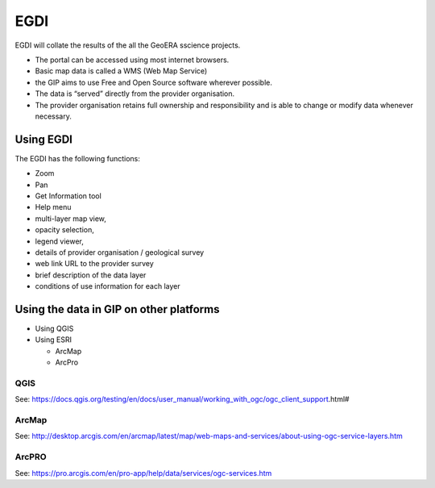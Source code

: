 EGDI
========

EGDI will collate the results of the all the GeoERA sscience projects.

- The portal can be accessed using most internet browsers.
- Basic map data is called a WMS (Web Map Service)
- the GIP aims to use Free and Open Source software wherever possible.
- The data is “served” directly from the provider organisation.
- The provider organisation retains full ownership and responsibility and is able to change or modify data whenever necessary.

Using EGDI
--------

The EGDI has the following functions:

- Zoom
- Pan
- Get Information tool
- Help menu
- multi-layer map view,
- opacity selection,
- legend viewer, 
- details of provider organisation / geological survey
- web link URL to the provider survey
- brief description of the data layer
- conditions of use information for each layer

Using the data in GIP on other platforms
------------

- Using QGIS
- Using ESRI

  - ArcMap
  
  - ArcPro
  
QGIS
^^^^^^^^^^^^

See: https://docs.qgis.org/testing/en/docs/user_manual/working_with_ogc/ogc_client_support.html# 
  
ArcMap
^^^^^^^^^^^^
  
See: http://desktop.arcgis.com/en/arcmap/latest/map/web-maps-and-services/about-using-ogc-service-layers.htm
  
ArcPRO
^^^^^^^^^^^^
  
See: https://pro.arcgis.com/en/pro-app/help/data/services/ogc-services.htm
